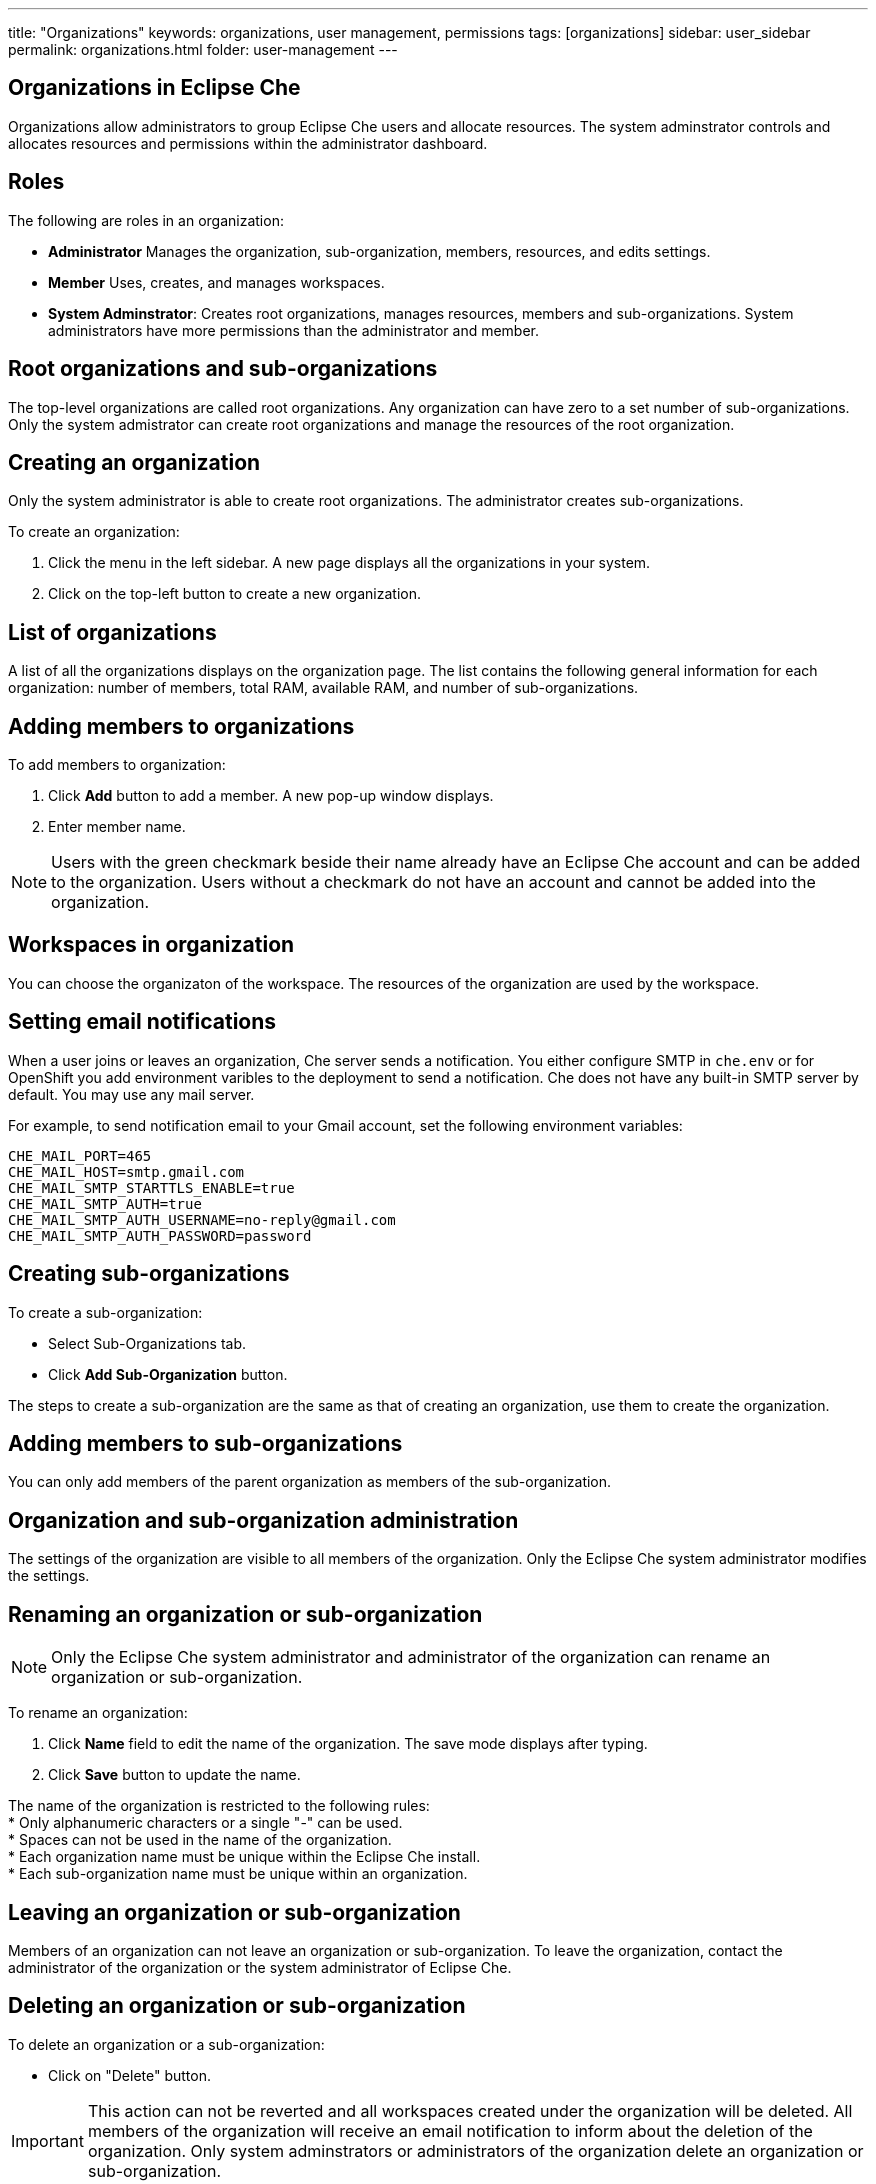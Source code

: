---
title: "Organizations"
keywords: organizations, user management, permissions
tags: [organizations]
sidebar: user_sidebar
permalink: organizations.html
folder: user-management
---


[id="organizations-in-eclipse-che"]
== Organizations in Eclipse Che

Organizations allow administrators to group Eclipse Che users and allocate resources. The system adminstrator controls and allocates resources and permissions within the administrator dashboard.

[id="roles"]
== Roles

The following are roles in an organization:

* *Administrator*
    Manages the organization, sub-organization, members, resources, and edits settings. +
* *Member*
    Uses, creates, and manages workspaces.
* *System Adminstrator*: 
    Creates root organizations, manages resources, members and sub-organizations. System administrators have more permissions than the administrator and member. 

[id="organization-structure"]
== Root organizations and sub-organizations 

The top-level organizations are called root organizations.  Any organization can have zero to a set number of sub-organizations. Only the system admistrator can create root organizations and manage the resources of the root organization. 

[id="creating-an-organization"]
== Creating an organization

Only the system administrator is able to create root organizations. The administrator creates sub-organizations. 

To create an organization:

.  Click the menu in the left sidebar.  A new page displays all the organizations in your system.

.  Click on the top-left button to create a new organization.

[id="organization-list"]
== List of organizations

A list of all the organizations displays on the organization page. The list contains the following general information for each organization: number of members, total RAM, available RAM, and number of sub-organizations.

[id="adding-organization-members"]
== Adding members to organizations

To add members to organization:

. Click *Add* button to add a member.  A new pop-up window displays. 

. Enter member name.  

[NOTE]
====
Users with the green checkmark beside their name already have an Eclipse Che account and can be added to the organization. Users without a checkmark do not have an account and cannot be added into the organization.
====

[id="workspaces-in-organization"]
== Workspaces in organization

You can choose the organizaton of the workspace.  The resources of the organization are used by the workspace. 

[id="email-notifications"]
== Setting email notifications

When a user joins or leaves an organization, Che server sends a notification. You either configure SMTP in `che.env` or for OpenShift you add environment varibles to the deployment to send a notification.  Che does not have any built-in SMTP server by default. You may use any mail server.

For example, to send notification email to your Gmail account, set the following environment variables:

----
CHE_MAIL_PORT=465
CHE_MAIL_HOST=smtp.gmail.com
CHE_MAIL_SMTP_STARTTLS_ENABLE=true
CHE_MAIL_SMTP_AUTH=true
CHE_MAIL_SMTP_AUTH_USERNAME=no-reply@gmail.com
CHE_MAIL_SMTP_AUTH_PASSWORD=password
----

[id="create-sub-organization"]
== Creating sub-organizations

To create a sub-organization:

*  Select Sub-Organizations tab.

*  Click *Add Sub-Organization* button.

The steps to create a sub-organization are the same as that of creating an organization, use them to create the organization.

[id="add-members-to-sub-organization"]
== Adding members to sub-organizations

You can only add members of the parent organization as members of the sub-organization.

[id="organization-and-sub-organization-administration"]
== Organization and sub-organization administration

The settings of the organization are visible to all members of the organization.  Only the Eclipse Che system administrator modifies the settings.

[id="rename-an-organization-or-sub-organization"]
== Renaming an organization or sub-organization

[NOTE]
====
Only the  Eclipse Che system administrator and administrator of the organization can rename an organization or sub-organization.
====

To rename an organization:

. Click *Name* field to edit the name of the organization.  The save mode displays after typing.

. Click *Save* button to update the name.

The name of the organization is restricted to the following rules: +
* Only alphanumeric characters or a single "-" can be used. +
* Spaces can not be used in the name of the organization. +
* Each organization name must be unique within the Eclipse Che install. +
* Each sub-organization name must be unique within an organization.

[id="leave-an-organization-or-sub-organization"]
== Leaving an organization or sub-organization

Members of an organization can not leave an organization or sub-organization. To leave the organization, contact the administrator of the organization or the system administrator of Eclipse Che.  

[id="delete-an-organization-or-sub-organization"]
== Deleting an organization or sub-organization

To delete an organization or a sub-organization:

* Click on "Delete" button.

[IMPORTANT]
====
This action can not be reverted and all workspaces created under the organization will be deleted.
All members of the organization will receive an email notification to inform about the deletion of the organization. Only system adminstrators or administrators of the organization delete an organization or sub-organization. 
====

[id="organization-resources"]
== Allocating resources for organizations

The workspace use the resources of the organization that is allocated by the system administrator. The resources for sub-organizations are taken from the parent organization. Administrators control which resources of the parent organization are available to the sub-organization.

[id="managing-limits"]
== Managing Limits

[NOTE]
====
Managing limits is restricted to the Eclipse Che system administrator and administrator of the organization.
====

The system configuration defines the default limits. The administrator of the organization manages only the limits of its sub-organizations. No resource limits apply to the organization by default.  The following are the limits defined by the system adminstrator:

* *Workspace Cap*: The maximum number of workspaces that exists in the organization. +
* *Running Workspace Cap*: The maximum number of workspaces that run simultaneously in the organization. +
* *Workspace RAM Cap*: The maximum amount of RAM that a workspace uses in GB.


[id="update-organization-and-sub-organization-member-roles"]
== Updating organization and sub-organization member roles

[NOTE]
====
Updating the members of an organization or sub-organization is restricted to the Eclipse Che system administrator and administrator of the organization.
====

To edit the member role:

. Click *Edit* button in the *Actions* column. You update the role of the selected member in the pop-up window. 

. Click *Save* to confirm the update.

[id="remove-organization-and-sub-organization-members"]
== Removing members from an organization and sub-organization

To remove a member:

. Click *Delete* button in the *Actions* column. You confirm or cancel in the confirmation pop-up window.

To remove multiple members:

. Click the checkbox to select multiple members from the organization. 

. Click *Delete* button that appears in the header of the table. The members that are removed from the organization will receive an email notification.

[NOTE]
====
Removing the members of an organization or sub-organization is restricted to the Eclipse Che system administrator and administrator of the organization.
====

